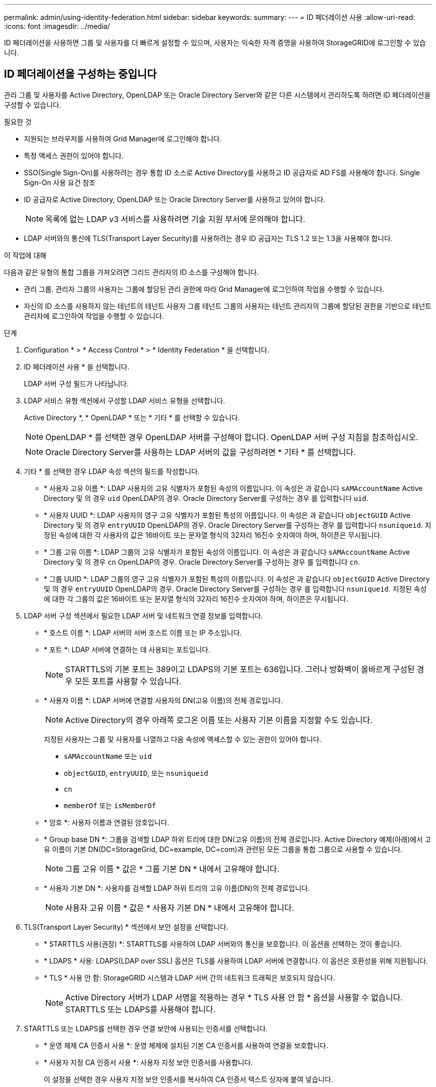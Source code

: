 ---
permalink: admin/using-identity-federation.html 
sidebar: sidebar 
keywords:  
summary:  
---
= ID 페더레이션 사용
:allow-uri-read: 
:icons: font
:imagesdir: ../media/


[role="lead"]
ID 페더레이션을 사용하면 그룹 및 사용자를 더 빠르게 설정할 수 있으며, 사용자는 익숙한 자격 증명을 사용하여 StorageGRID에 로그인할 수 있습니다.



== ID 페더레이션을 구성하는 중입니다

관리 그룹 및 사용자를 Active Directory, OpenLDAP 또는 Oracle Directory Server와 같은 다른 시스템에서 관리하도록 하려면 ID 페더레이션을 구성할 수 있습니다.

.필요한 것
* 지원되는 브라우저를 사용하여 Grid Manager에 로그인해야 합니다.
* 특정 액세스 권한이 있어야 합니다.
* SSO(Single Sign-On)를 사용하려는 경우 통합 ID 소스로 Active Directory를 사용하고 ID 공급자로 AD FS를 사용해야 합니다. Single Sign-On 사용 요건 참조
* ID 공급자로 Active Directory, OpenLDAP 또는 Oracle Directory Server를 사용하고 있어야 합니다.
+

NOTE: 목록에 없는 LDAP v3 서비스를 사용하려면 기술 지원 부서에 문의해야 합니다.

* LDAP 서버와의 통신에 TLS(Transport Layer Security)를 사용하려는 경우 ID 공급자는 TLS 1.2 또는 1.3을 사용해야 합니다.


.이 작업에 대해
다음과 같은 유형의 통합 그룹을 가져오려면 그리드 관리자의 ID 소스를 구성해야 합니다.

* 관리 그룹. 관리자 그룹의 사용자는 그룹에 할당된 관리 권한에 따라 Grid Manager에 로그인하여 작업을 수행할 수 있습니다.
* 자신의 ID 소스를 사용하지 않는 테넌트의 테넌트 사용자 그룹 테넌트 그룹의 사용자는 테넌트 관리자의 그룹에 할당된 권한을 기반으로 테넌트 관리자에 로그인하여 작업을 수행할 수 있습니다.


.단계
. Configuration * > * Access Control * > * Identity Federation * 을 선택합니다.
. ID 페더레이션 사용 * 을 선택합니다.
+
LDAP 서버 구성 필드가 나타납니다.

. LDAP 서비스 유형 섹션에서 구성할 LDAP 서비스 유형을 선택합니다.
+
Active Directory *, * OpenLDAP * 또는 * 기타 * 를 선택할 수 있습니다.

+

NOTE: OpenLDAP * 를 선택한 경우 OpenLDAP 서버를 구성해야 합니다. OpenLDAP 서버 구성 지침을 참조하십시오.

+

NOTE: Oracle Directory Server를 사용하는 LDAP 서버의 값을 구성하려면 * 기타 * 를 선택합니다.

. 기타 * 를 선택한 경우 LDAP 속성 섹션의 필드를 작성합니다.
+
** * 사용자 고유 이름 *: LDAP 사용자의 고유 식별자가 포함된 속성의 이름입니다. 이 속성은 과 같습니다 `sAMAccountName` Active Directory 및 의 경우 `uid` OpenLDAP의 경우. Oracle Directory Server를 구성하는 경우 를 입력합니다 `uid`.
** * 사용자 UUID *: LDAP 사용자의 영구 고유 식별자가 포함된 특성의 이름입니다. 이 속성은 과 같습니다 `objectGUID` Active Directory 및 의 경우 `entryUUID` OpenLDAP의 경우. Oracle Directory Server를 구성하는 경우 를 입력합니다 `nsuniqueid`. 지정된 속성에 대한 각 사용자의 값은 16바이트 또는 문자열 형식의 32자리 16진수 숫자여야 하며, 하이픈은 무시됩니다.
** * 그룹 고유 이름 *: LDAP 그룹의 고유 식별자가 포함된 속성의 이름입니다. 이 속성은 과 같습니다 `sAMAccountName` Active Directory 및 의 경우 `cn` OpenLDAP의 경우. Oracle Directory Server를 구성하는 경우 를 입력합니다 `cn`.
** * 그룹 UUID *: LDAP 그룹의 영구 고유 식별자가 포함된 특성의 이름입니다. 이 속성은 과 같습니다 `objectGUID` Active Directory 및 의 경우 `entryUUID` OpenLDAP의 경우. Oracle Directory Server를 구성하는 경우 를 입력합니다 `nsuniqueid`. 지정된 속성에 대한 각 그룹의 값은 16바이트 또는 문자열 형식의 32자리 16진수 숫자여야 하며, 하이픈은 무시됩니다.


. LDAP 서버 구성 섹션에서 필요한 LDAP 서버 및 네트워크 연결 정보를 입력합니다.
+
** * 호스트 이름 *: LDAP 서버의 서버 호스트 이름 또는 IP 주소입니다.
** * 포트 *: LDAP 서버에 연결하는 데 사용되는 포트입니다.
+

NOTE: STARTTLS의 기본 포트는 389이고 LDAPS의 기본 포트는 636입니다. 그러나 방화벽이 올바르게 구성된 경우 모든 포트를 사용할 수 있습니다.

** * 사용자 이름 *: LDAP 서버에 연결할 사용자의 DN(고유 이름)의 전체 경로입니다.
+

NOTE: Active Directory의 경우 아래쪽 로그온 이름 또는 사용자 기본 이름을 지정할 수도 있습니다.

+
지정된 사용자는 그룹 및 사용자를 나열하고 다음 속성에 액세스할 수 있는 권한이 있어야 합니다.

+
*** `sAMAccountName` 또는 `uid`
*** `objectGUID`, `entryUUID`, 또는 `nsuniqueid`
*** `cn`
*** `memberOf` 또는 `isMemberOf`


** * 암호 *: 사용자 이름과 연결된 암호입니다.
** * Group base DN *: 그룹을 검색할 LDAP 하위 트리에 대한 DN(고유 이름)의 전체 경로입니다. Active Directory 예제(아래)에서 고유 이름이 기본 DN(DC=StorageGrid, DC=example, DC=com)과 관련된 모든 그룹을 통합 그룹으로 사용할 수 있습니다.
+

NOTE: 그룹 고유 이름 * 값은 * 그룹 기본 DN * 내에서 고유해야 합니다.

** * 사용자 기본 DN *: 사용자를 검색할 LDAP 하위 트리의 고유 이름(DN)의 전체 경로입니다.
+

NOTE: 사용자 고유 이름 * 값은 * 사용자 기본 DN * 내에서 고유해야 합니다.



. TLS(Transport Layer Security) * 섹션에서 보안 설정을 선택합니다.
+
** * STARTTLS 사용(권장) *: STARTTLS를 사용하여 LDAP 서버와의 통신을 보호합니다. 이 옵션을 선택하는 것이 좋습니다.
** * LDAPS * 사용: LDAPS(LDAP over SSL) 옵션은 TLS를 사용하여 LDAP 서버에 연결합니다. 이 옵션은 호환성을 위해 지원됩니다.
** * TLS * 사용 안 함: StorageGRID 시스템과 LDAP 서버 간의 네트워크 트래픽은 보호되지 않습니다.
+

NOTE: Active Directory 서버가 LDAP 서명을 적용하는 경우 * TLS 사용 안 함 * 옵션을 사용할 수 없습니다. STARTTLS 또는 LDAPS를 사용해야 합니다.



. STARTTLS 또는 LDAPS를 선택한 경우 연결 보안에 사용되는 인증서를 선택합니다.
+
** * 운영 체제 CA 인증서 사용 *: 운영 체제에 설치된 기본 CA 인증서를 사용하여 연결을 보호합니다.
** * 사용자 지정 CA 인증서 사용 *: 사용자 지정 보안 인증서를 사용합니다.
+
이 설정을 선택한 경우 사용자 지정 보안 인증서를 복사하여 CA 인증서 텍스트 상자에 붙여 넣습니다.



. 선택적으로 * 연결 테스트 * 를 선택하여 LDAP 서버에 대한 연결 설정을 확인합니다.
+
연결이 유효한 경우 페이지의 오른쪽 상단에 확인 메시지가 나타납니다.

. 연결이 유효하면 * 저장 * 을 선택합니다.
+
다음 스크린샷은 Active Directory를 사용하는 LDAP 서버의 구성 값 예를 보여 줍니다.

+
image::../media/ldap_config_active_directory.png[Active Directory를 사용하는 LDAP 서버를 보여 주는 ID 통합 페이지입니다]



.관련 정보
link:supported-ciphers-for-outgoing-tls-connections.html["발신 TLS 연결에 지원되는 암호"]

link:requirements-for-sso.html["Single Sign-On 사용에 대한 요구 사항"]

link:creating-tenant-account.html["테넌트 계정을 생성하는 중입니다"]

link:../tenant/index.html["테넌트 계정을 사용합니다"]



=== OpenLDAP 서버 구성 지침

OpenLDAP 서버를 ID 페더레이션에 사용하려면 OpenLDAP 서버에서 특정 설정을 구성해야 합니다.



==== MemberOf 및 구체화 오버레이

MemberOf 및 구체화 오버레이를 활성화해야 합니다. 자세한 내용은 OpenLDAP용 관리자 안내서 에서 역방향 그룹 구성원 유지 관리 지침을 참조하십시오.



==== 인덱싱

지정된 인덱스 키워드를 사용하여 다음 OpenLDAP 속성을 구성해야 합니다.

* `olcDbIndex: objectClass eq`
* `olcDbIndex: uid eq,pres,sub`
* `olcDbIndex: cn eq,pres,sub`
* `olcDbIndex: entryUUID eq`


또한 최적의 성능을 위해 사용자 이름 도움말에 언급된 필드를 인덱싱해야 합니다.

OpenLDAP용 관리자 안내서 에서 역방향 그룹 구성원 유지 관리에 대한 정보를 참조하십시오.

.관련 정보
http://["OpenLDAP 설명서: 버전 2.4 관리자 가이드"^]



== ID 소스와 동기화 수행

StorageGRID 시스템은 ID 소스에서 페더레이션 그룹과 사용자를 정기적으로 동기화합니다. 사용자 권한을 최대한 빨리 설정하거나 제한하려는 경우 동기화를 강제로 시작할 수 있습니다.

.필요한 것
* 지원되는 브라우저를 사용하여 Grid Manager에 로그인해야 합니다.
* 특정 액세스 권한이 있어야 합니다.
* ID 소스를 활성화해야 합니다.


.단계
. Configuration * > * Access Control * > * Identity Federation * 을 선택합니다.
+
ID 페더레이션 페이지가 나타납니다. 동기화 * 버튼은 페이지 하단에 있습니다.

+
image::../media/identity_federation_synchronize.gif[Configuration > Identity Federation > Synchronize 버튼의 스크린샷]

. 동기화 * 를 클릭합니다.
+
동기화가 성공적으로 시작되었다는 확인 메시지가 표시됩니다. 동기화 프로세스는 환경에 따라 다소 시간이 걸릴 수 있습니다.

+

NOTE: ID 소스에서 페더레이션 그룹과 사용자를 동기화하는 데 문제가 있는 경우 * ID 페더레이션 동기화 실패 * 경고가 트리거됩니다.





== ID 페더레이션을 사용하지 않도록 설정합니다

그룹 및 사용자에 대한 ID 페더레이션을 일시적으로 또는 영구적으로 비활성화할 수 있습니다. ID 페더레이션을 사용하지 않도록 설정하면 StorageGRID와 ID 소스 간에 통신이 이루어지지 않습니다. 그러나 구성한 설정은 그대로 유지되므로 나중에 ID 페더레이션을 쉽게 다시 사용할 수 있습니다.

.필요한 것
* 지원되는 브라우저를 사용하여 Grid Manager에 로그인해야 합니다.
* 특정 액세스 권한이 있어야 합니다.


.이 작업에 대해
ID 페더레이션을 사용하지 않도록 설정하기 전에 다음 사항을 확인해야 합니다.

* 페더레이션 사용자는 로그인할 수 없습니다.
* 현재 로그인한 페더레이션 사용자는 세션이 만료될 때까지 StorageGRID 시스템에 대한 액세스 권한을 유지하지만 세션이 만료된 후에는 로그인할 수 없습니다.
* StorageGRID 시스템과 ID 소스 간의 동기화는 수행되지 않으며 동기화되지 않은 계정에 대해 알림 또는 경보가 발생하지 않습니다.
* SSO(Single Sign-On)가 * Enabled * 또는 * Sandbox Mode * 로 설정된 경우 * Enable Identity Federation *(ID 페더레이션 사용 *) 확인란이 비활성화됩니다. ID 페더레이션을 비활성화하려면 Single Sign-On 페이지의 SSO 상태가 * 사용 안 함 * 이어야 합니다.


.단계
. Configuration * > * Access Control * > * Identity Federation * 을 선택합니다.
. ID 페더레이션 사용 * 확인란의 선택을 취소합니다.
. 저장 * 을 클릭합니다.


.관련 정보
link:disabling-single-sign-on.html["SSO(Single Sign-On) 비활성화"]

